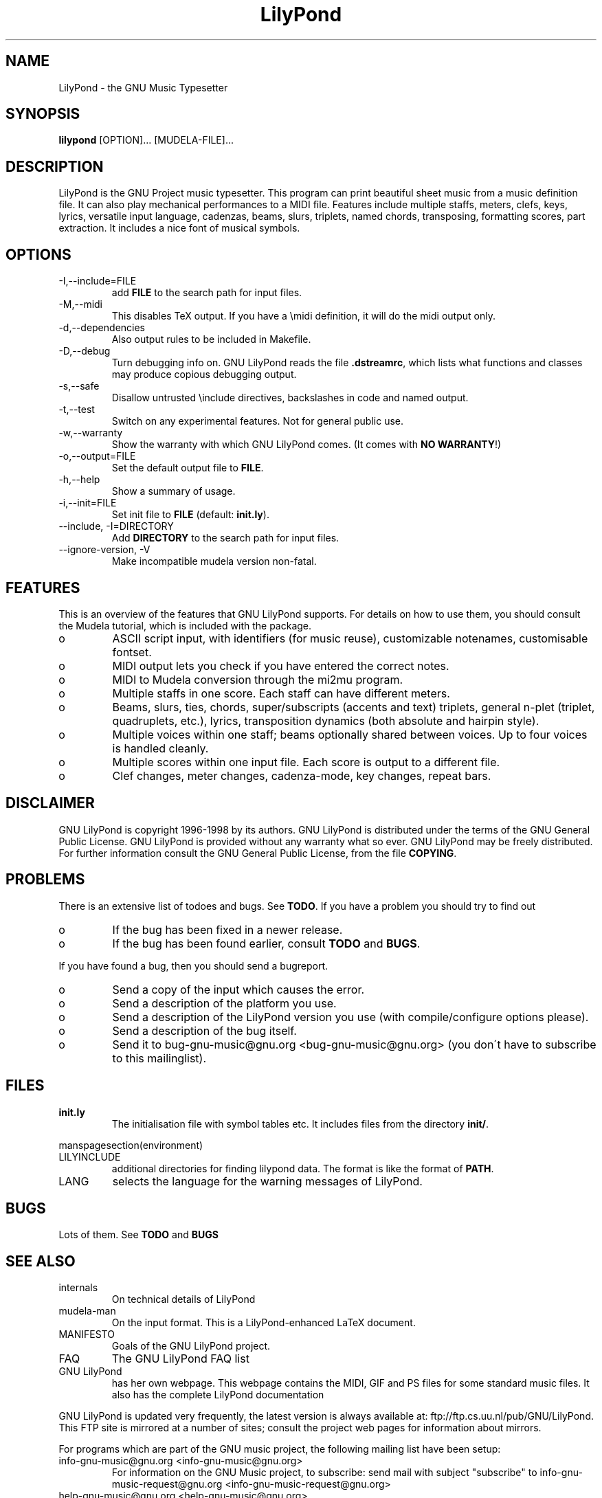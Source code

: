 .TH "LilyPond" "1" "1998" "The LilyPond package" "The GNU Project Music Typesetter" 
.PP 
.PP 
.SH "NAME" 
LilyPond \- the GNU Music Typesetter
.PP 
.SH "SYNOPSIS" 
\fBlilypond\fP [OPTION]\&.\&.\&. [MUDELA-FILE]\&.\&.\&.
.PP 
.SH "DESCRIPTION" 
.PP 
LilyPond is the GNU Project music typesetter\&.  This program can print
beautiful sheet music from a music definition file\&.  It can also play
mechanical performances to a MIDI file\&.  Features include multiple
staffs, meters, clefs, keys, lyrics, versatile input language, cadenzas,
beams, slurs, triplets, named chords, transposing, formatting scores, 
part extraction\&.  It includes a nice font of musical symbols\&.
.PP 
.SH "OPTIONS" 
.IP "-I,--include=FILE" 
add \fBFILE\fP to the search path for input files\&.
.IP "-M,--midi" 
This disables TeX output\&. If you have a \emidi definition, it will do the 
midi output only\&.
.IP "-d,--dependencies" 
Also output rules to be included in Makefile\&.
.IP "-D,--debug" 
Turn debugging info on\&.  GNU LilyPond reads the file \fB\&.dstreamrc\fP, 
which lists what functions and classes may produce copious debugging
output\&.
.IP "-s,--safe" 
Disallow untrusted \f(CW\einclude\fP directives, backslashes in 
code and named output\&.
.IP "-t,--test" 
Switch on any experimental features\&.  Not for general public use\&.
.IP "-w,--warranty" 
Show the warranty with which GNU LilyPond comes\&. (It comes with 
\fBNO WARRANTY\fP!)
.IP "-o,--output=FILE" 
Set the default output file to \fBFILE\fP\&.
.IP "-h,--help" 
Show a summary of usage\&.
.IP "-i,--init=FILE" 
Set init file to \fBFILE\fP (default: \fBinit\&.ly\fP)\&.
.IP "--include, -I=DIRECTORY" 
Add \fBDIRECTORY\fP to the search path for input files\&.
.IP "--ignore-version, -V" 
Make incompatible mudela version non-fatal\&.
.PP 
.SH "FEATURES" 
.PP 
This is an overview of the features that GNU LilyPond supports\&.  For
details on how to use them, you should consult the Mudela tutorial,
which is included with the package\&.
.PP 
.IP o 
ASCII script input, with identifiers (for music reuse),
customizable notenames, customisable fontset\&.
.IP o 
MIDI output lets you check if you have entered the correct notes\&.
.IP o 
MIDI to Mudela conversion through the mi2mu program\&.
.IP o 
Multiple staffs in one score\&.  Each staff can have different meters\&.
.IP o 
Beams, slurs, ties, chords, super/subscripts (accents and text)
triplets, general n-plet (triplet, quadruplets, etc\&.), lyrics,
transposition dynamics (both absolute and hairpin style)\&.
.IP o 
Multiple voices within one staff; beams optionally shared
between voices\&.  Up to four voices is handled cleanly\&.
.IP o 
Multiple scores within one input file\&.  Each score is output to
a different file\&.
.IP o 
Clef changes, meter changes, cadenza-mode, key changes, repeat bars\&.
.PP 
.SH "DISCLAIMER" 
.PP 
GNU LilyPond is copyright 1996-1998 by its authors\&.  GNU LilyPond is
distributed under the terms of the GNU General Public License\&.  GNU LilyPond 
is provided without any warranty what so ever\&.
GNU LilyPond may be freely distributed\&.  For further information consult 
the GNU General Public License, from the file \fBCOPYING\fP\&.
.PP 
.SH "PROBLEMS" 
.PP 
There is an extensive list of todoes and bugs\&.  See \fBTODO\fP\&.  If you
have a problem you should try to find out
.PP 
.IP o 
If the bug has been fixed in a newer release\&.
.IP o 
If the bug has been found earlier, consult \fBTODO\fP and \fBBUGS\fP\&.
.PP 
If you have found a bug, then you should send a bugreport\&.
.PP 
.IP o 
Send a copy of the input which causes the error\&.
.IP o 
Send a description of the platform you use\&.
.IP o 
Send a description of the LilyPond version you use 
(with compile/configure options please)\&.
.IP o 
Send a description of the bug itself\&.
.IP o 
Send it to bug-gnu-music@gnu\&.org <bug-gnu-music@gnu\&.org> (you don\'t have to subscribe
to this mailinglist)\&.
.PP 
.SH "FILES" 
.IP "\fBinit\&.ly\fP" 
The initialisation file with symbol tables etc\&.  It
includes files from the directory \fBinit/\fP\&.
.PP 
manspagesection(environment)
.PP 
.IP "LILYINCLUDE" 
additional directories for finding lilypond data\&.  The
format is like the format of \fBPATH\fP\&.
.IP "LANG" 
selects the language for the warning messages of LilyPond\&.
.PP 
.SH "BUGS" 
.PP 
Lots of them\&.  See \fBTODO\fP and \fBBUGS\fP
.PP 
.SH "SEE ALSO" 
.PP 
.IP "internals" 
On technical details of LilyPond
.IP "mudela-man" 
On the input format\&.  This is a LilyPond-enhanced LaTeX document\&.
.IP "MANIFESTO" 
Goals of the GNU LilyPond project\&.
.IP "FAQ" 
The GNU LilyPond FAQ list
.IP "GNU LilyPond" 
has her own webpage\&.  This webpage contains the MIDI, GIF and PS files for 
some standard music files\&.  It also has the complete LilyPond documentation
.PP 
GNU LilyPond is
updated very frequently, the latest version is always available at:
ftp://ftp\&.cs\&.uu\&.nl/pub/GNU/LilyPond\&.  This FTP site is mirrored
at a number of sites; consult the project web pages for information
about mirrors\&.
.PP 
For programs which are part of the GNU music project, the following
mailing list have been setup:
.PP 
.IP "info-gnu-music@gnu\&.org <info-gnu-music@gnu\&.org>" 
For information on the GNU Music project, to subscribe: send mail with
subject "subscribe" to info-gnu-music-request@gnu\&.org <info-gnu-music-request@gnu\&.org>
.IP "help-gnu-music@gnu\&.org <help-gnu-music@gnu\&.org>" 
For help with programs from the GNU music project\&.  To subscribe: send
mail with subject "subscribe" to help-gnu-music-request@gnu\&.org <help-gnu-music-request@gnu\&.org>
.IP "bug-gnu-music@gnu\&.org <bug-gnu-music@gnu\&.org>" 
If you have bugreports, you should send them to this list\&.  If you want
to read all bugreports, you should subscribe to this list\&.  To
subscribe: send mail with subject "subscribe" to
bug-gnu-music-request@gnu\&.org <bug-gnu-music-request@gnu\&.org>
.IP "gnu-music-discuss@gnu\&.org <gnu-music-discuss@gnu\&.org>" 
For discussions concerning the GNU Music project, to subscribe: send
mail with subject "subscribe" to
gnu-music-discuss-request@gnu\&.org <gnu-music-discuss-request@gnu\&.org>
.PP 
Announces of new versions will be sent to info-gnu-music and
gnu-music-discuss\&.
.PP 
.SH "REMARKS" 
.PP 
GNU LilyPond has no connection with the music package Rosegarden, other
than the names being similar (:-)
.PP 
.SH "HISTORY" 
.PP 
(for a  detailed changelog, see \fBNEWS\fP)
.PP 
GNU LilyPond\'s roots lie in MPP, a preprocessor to the rather arcane
MusiXTeX macro package for TeX\&.  A friend of mine, Jan Nieuwenhuizen
wrote the first 44 versions (0\&.01 to 0\&.44), then his program caught my
attention, and I was slowly sucked in to the interesting problem of
easily producing beautifully printed music\&.  I contributed some
code\&.  We soon realised that MPP\'s design was too fundamentally broken
to be repaired, so it was decided to rewrite MPP\&.  We debated a lot about
the requirements to an inputformat (fall 1995)\&.  I sat down and started
with a parser-first, bottom-up rewrite called mpp95 (which totally
failed, obviously)\&.
.PP 
After long and hard thinking, I came up with an algorithm for the
horizontal spacing of multiple staffs (april 1996) I coded it (and did
not test it)\&.  After starting with this fundamental piece, I slowly
added the stages which come before spacing, and after\&.  A half year
later, I had a first working version, (october 1996)\&.  I announced
Patchlevel 0\&.0\&.7 (or 8) to the mutex list after asking some technical
details on spacing; it was downloaded approximately 4 times\&.  Then I
got the hang of it, and in the subsequent two months, I coded until it
had doubled in size (pl 23)\&.
.PP 
Most the other history is described in the NEWS file\&.  The first large
scale release (0\&.1) was done after approximately 78 patchlevels on
August 1, 1997\&.
.PP 
.SH "AUTHOR" 
.PP 
Please consult the documentation file \fBAUTHORS\&.txt\fP for more detailed
information, and small contributions\&. 
.PP 
.IP o 
Han-wen Nienhuys <hanwen@cs\&.uu\&.nl>
http://www\&.cs\&.uu\&.nl/people/hanwen
.IP o 
Jan Nieuwenhuizen <janneke@gnu\&.org>
http://www\&.xs4all\&.nl/~jantien
